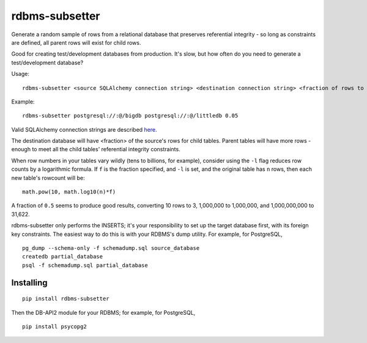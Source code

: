 rdbms-subsetter
===============

Generate a random sample of rows from a relational database that preserves
referential integrity - so long as constraints are defined, all parent rows
will exist for child rows.

Good for creating test/development databases from production.  It's slow, 
but how often do you need to generate a test/development database?

Usage::

    rdbms-subsetter <source SQLAlchemy connection string> <destination connection string> <fraction of rows to use>
   
Example::

    rdbms-subsetter postgresql://:@/bigdb postgresql://:@/littledb 0.05
    
Valid SQLAlchemy connection strings are described 
`here <docs.sqlalchemy.org/en/latest/core/engines.html#database-urls#database-urls>`_.

The destination database will have <fraction> of the source's rows for child
tables.  Parent tables will have more rows - enough to meet all the child 
tables' referential integrity constraints.

When row numbers in your tables vary wildly (tens to billions, for example),
consider using 
the ``-l`` flag reduces row counts by a logarithmic formula.  If ``f`` is
the fraction specified, and ``-l`` is set, and the original table has ``n`` rows,
then each new table's rowcount will be::

    math.pow(10, math.log10(n)*f)
    
A fraction of ``0.5`` seems to produce good results, converting 10 rows to 3,
1,000,000 to 1,000,000, and 1,000,000,000 to 31,622.

rdbms-subsetter only performs the INSERTS; it's your responsibility to set
up the target database first, with its foreign key constraints.  The easiest
way to do this is with your RDBMS's dump utility.  For example, for PostgreSQL,

::

    pg_dump --schema-only -f schemadump.sql source_database
    createdb partial_database
    psql -f schemadump.sql partial_database

Installing
----------

::

    pip install rdbms-subsetter
    
Then the DB-API2 module for your RDBMS; for example, for PostgreSQL,

::

    pip install psycopg2
